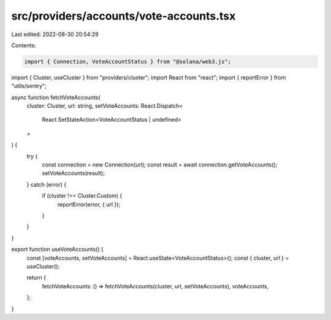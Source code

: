 src/providers/accounts/vote-accounts.tsx
========================================

Last edited: 2022-08-30 20:54:29

Contents:

.. code-block:: tsx

    import { Connection, VoteAccountStatus } from "@solana/web3.js";
import { Cluster, useCluster } from "providers/cluster";
import React from "react";
import { reportError } from "utils/sentry";

async function fetchVoteAccounts(
  cluster: Cluster,
  url: string,
  setVoteAccounts: React.Dispatch<
    React.SetStateAction<VoteAccountStatus | undefined>
  >
) {
  try {
    const connection = new Connection(url);
    const result = await connection.getVoteAccounts();
    setVoteAccounts(result);
  } catch (error) {
    if (cluster !== Cluster.Custom) {
      reportError(error, { url });
    }
  }
}

export function useVoteAccounts() {
  const [voteAccounts, setVoteAccounts] = React.useState<VoteAccountStatus>();
  const { cluster, url } = useCluster();

  return {
    fetchVoteAccounts: () => fetchVoteAccounts(cluster, url, setVoteAccounts),
    voteAccounts,
  };
}


